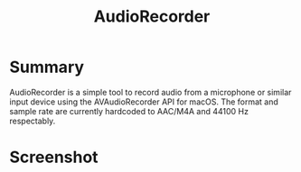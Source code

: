#+TITLE:AudioRecorder

* Summary

AudioRecorder is a simple tool to record audio from a microphone or similar 
input device using the AVAudioRecorder API for macOS. The format and sample 
rate are currently hardcoded to AAC/M4A and 44100 Hz respectably.

* Screenshot

[[./Documentation/Screenshot.png]]


